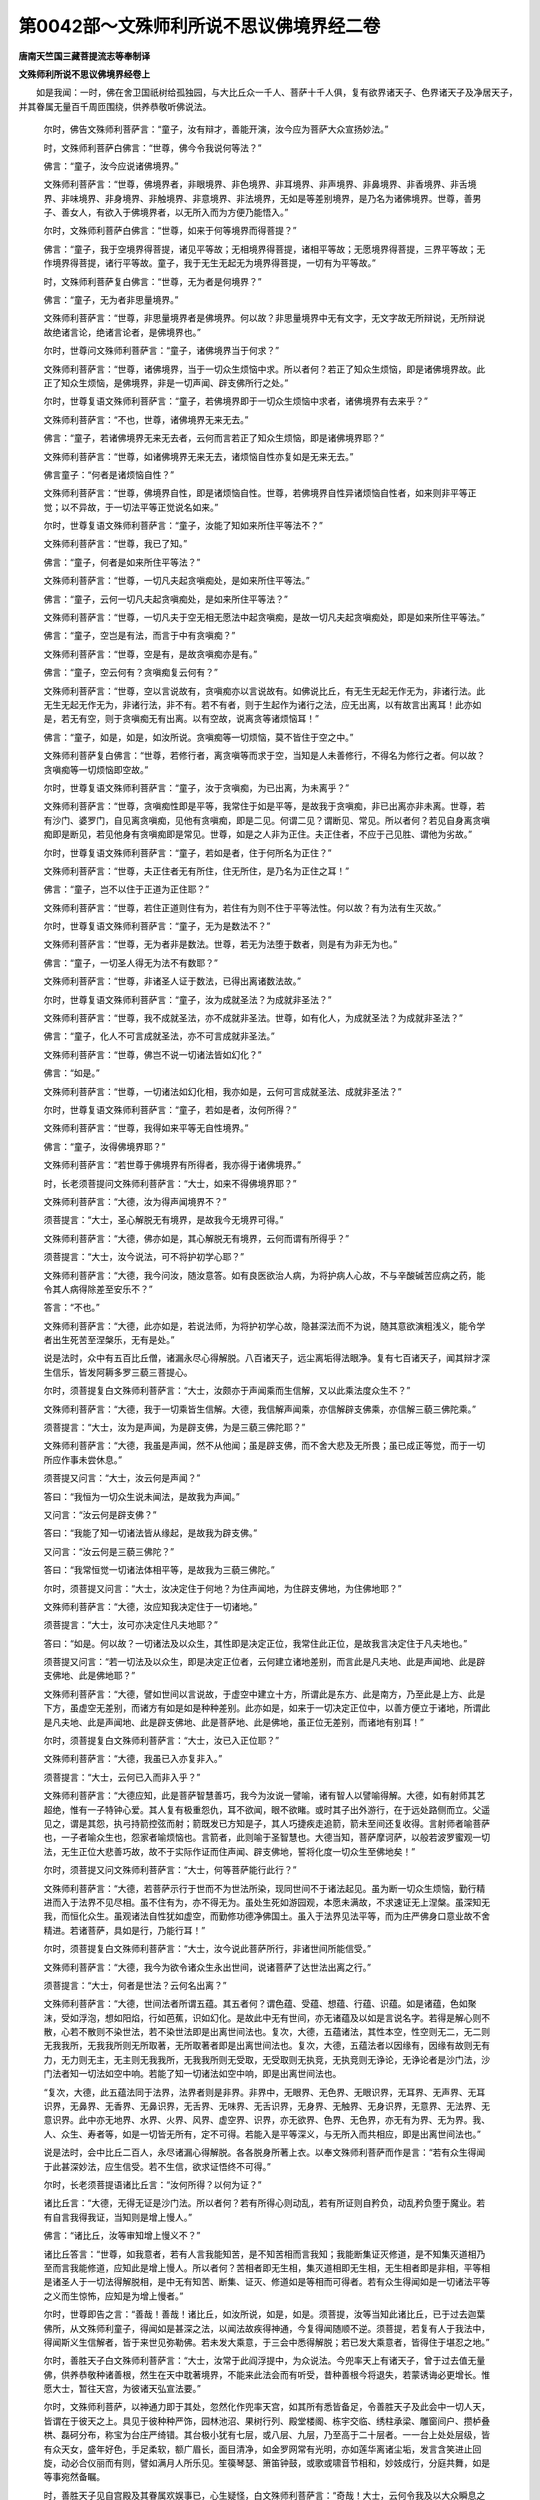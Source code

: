 第0042部～文殊师利所说不思议佛境界经二卷
============================================

**唐南天竺国三藏菩提流志等奉制译**

**文殊师利所说不思议佛境界经卷上**


　　如是我闻：一时，佛在舍卫国祇树给孤独园，与大比丘众一千人、菩萨十千人俱，复有欲界诸天子、色界诸天子及净居天子，并其眷属无量百千周匝围绕，供养恭敬听佛说法。

                      　　尔时，佛告文殊师利菩萨言：“童子，汝有辩才，善能开演，汝今应为菩萨大众宣扬妙法。”

                      　　时，文殊师利菩萨白佛言：“世尊，佛今令我说何等法？”

                      　　佛言：“童子，汝今应说诸佛境界。”

                      　　文殊师利菩萨言：“世尊，佛境界者，非眼境界、非色境界、非耳境界、非声境界、非鼻境界、非香境界、非舌境界、非味境界、非身境界、非触境界、非意境界、非法境界，无如是等差别境界，是乃名为诸佛境界。世尊，善男子、善女人，有欲入于佛境界者，以无所入而为方便乃能悟入。”

                      　　尔时，文殊师利菩萨白佛言：“世尊，如来于何等境界而得菩提？”

                      　　佛言：“童子，我于空境界得菩提，诸见平等故；无相境界得菩提，诸相平等故；无愿境界得菩提，三界平等故；无作境界得菩提，诸行平等故。童子，我于无生无起无为境界得菩提，一切有为平等故。”

                      　　时，文殊师利菩萨复白佛言：“世尊，无为者是何境界？”

                      　　佛言：“童子，无为者非思量境界。”

                      　　文殊师利菩萨言：“世尊，非思量境界者是佛境界。何以故？非思量境界中无有文字，无文字故无所辩说，无所辩说故绝诸言论，绝诸言论者，是佛境界也。”

                      　　尔时，世尊问文殊师利菩萨言：“童子，诸佛境界当于何求？”

                      　　文殊师利菩萨言：“世尊，诸佛境界，当于一切众生烦恼中求。所以者何？若正了知众生烦恼，即是诸佛境界故。此正了知众生烦恼，是佛境界，非是一切声闻、辟支佛所行之处。”

                      　　尔时，世尊复语文殊师利菩萨言：“童子，若佛境界即于一切众生烦恼中求者，诸佛境界有去来乎？”

                      　　文殊师利菩萨言：“不也，世尊，诸佛境界无来无去。”

                      　　佛言：“童子，若诸佛境界无来无去者，云何而言若正了知众生烦恼，即是诸佛境界耶？”

                      　　文殊师利菩萨言：“世尊，如诸佛境界无来无去，诸烦恼自性亦复如是无来无去。”

                      　　佛言童子：“何者是诸烦恼自性？”

                      　　文殊师利菩萨言：“世尊，佛境界自性，即是诸烦恼自性。世尊，若佛境界自性异诸烦恼自性者，如来则非平等正觉；以不异故，于一切法平等正觉说名如来。”

                      　　尔时，世尊复语文殊师利菩萨言：“童子，汝能了知如来所住平等法不？”

                      　　文殊师利菩萨言：“世尊，我已了知。”

                      　　佛言：“童子，何者是如来所住平等法？”

                      　　文殊师利菩萨言：“世尊，一切凡夫起贪嗔痴处，是如来所住平等法。”

                      　　佛言：“童子，云何一切凡夫起贪嗔痴处，是如来所住平等法？”

                      　　文殊师利菩萨言：“世尊，一切凡夫于空无相无愿法中起贪嗔痴，是故一切凡夫起贪嗔痴处，即是如来所住平等法。”

                      　　佛言：“童子，空岂是有法，而言于中有贪嗔痴？”

                      　　文殊师利菩萨言：“世尊，空是有，是故贪嗔痴亦是有。”

                      　　佛言：“童子，空云何有？贪嗔痴复云何有？”

                      　　文殊师利菩萨言：“世尊，空以言说故有，贪嗔痴亦以言说故有。如佛说比丘，有无生无起无作无为，非诸行法。此无生无起无作无为，非诸行法，非不有。若不有者，则于生起作为诸行之法，应无出离，以有故言出离耳！此亦如是，若无有空，则于贪嗔痴无有出离。以有空故，说离贪等诸烦恼耳！”

                      　　佛言：“童子，如是，如是，如汝所说。贪嗔痴等一切烦恼，莫不皆住于空之中。”

                      　　文殊师利菩萨复白佛言：“世尊，若修行者，离贪嗔等而求于空，当知是人未善修行，不得名为修行之者。何以故？贪嗔痴等一切烦恼即空故。”

                      　　尔时，世尊复语文殊师利菩萨言：“童子，汝于贪嗔痴，为已出离，为未离乎？”

                      　　文殊师利菩萨言：“世尊，贪嗔痴性即是平等，我常住于如是平等，是故我于贪嗔痴，非已出离亦非未离。世尊，若有沙门、婆罗门，自见离贪嗔痴，见他有贪嗔痴，即是二见。何谓二见？谓断见、常见。所以者何？若见自身离贪嗔痴即是断见，若见他身有贪嗔痴即是常见。世尊，如是之人非为正住。夫正住者，不应于己见胜、谓他为劣故。”

                      　　尔时，世尊复语文殊师利菩萨言：“童子，若如是者，住于何所名为正住？”

                      　　文殊师利菩萨言：“世尊，夫正住者无有所住，住无所住，是乃名为正住之耳！”

                      　　佛言：“童子，岂不以住于正道为正住耶？”

                      　　文殊师利菩萨言：“世尊，若住正道则住有为，若住有为则不住于平等法性。何以故？有为法有生灭故。”

                      　　尔时，世尊复语文殊师利菩萨言：“童子，无为是数法不？”

                      　　文殊师利菩萨言：“世尊，无为者非是数法。世尊，若无为法堕于数者，则是有为非无为也。”

                      　　佛言：“童子，一切圣人得无为法不有数耶？”

                      　　文殊师利菩萨言：“世尊，非诸圣人证于数法，已得出离诸数法故。”

                      　　尔时，世尊复语文殊师利菩萨言：“童子，汝为成就圣法？为成就非圣法？”

                      　　文殊师利菩萨言：“世尊，我不成就圣法，亦不成就非圣法。世尊，如有化人，为成就圣法？为成就非圣法？”

                      　　佛言：“童子，化人不可言成就圣法，亦不可言成就非圣法。”

                      　　文殊师利菩萨言：“世尊，佛岂不说一切诸法皆如幻化？”

                      　　佛言：“如是。”

                      　　文殊师利菩萨言：“世尊，一切诸法如幻化相，我亦如是，云何可言成就圣法、成就非圣法？”

                      　　尔时，世尊复语文殊师利菩萨言：“童子，若如是者，汝何所得？”

                      　　文殊师利菩萨言：“世尊，我得如来平等无自性境界。”

                      　　佛言：“童子，汝得佛境界耶？”

                      　　文殊师利菩萨言：“若世尊于佛境界有所得者，我亦得于诸佛境界。”

                      　　时，长老须菩提问文殊师利菩萨言：“大士，如来不得佛境界耶？”

                      　　文殊师利菩萨言：“大德，汝为得声闻境界不？”

                      　　须菩提言：“大士，圣心解脱无有境界，是故我今无境界可得。”

                      　　文殊师利菩萨言：“大德，佛亦如是，其心解脱无有境界，云何而谓有所得乎？”

                      　　须菩提言：“大士，汝今说法，可不将护初学心耶？”

                      　　文殊师利菩萨言：“大德，我今问汝，随汝意答。如有良医欲治人病，为将护病人心故，不与辛酸碱苦应病之药，能令其人病得除差至安乐不？”

                      　　答言：“不也。”

                      　　文殊师利菩萨言：“大德，此亦如是，若说法师，为将护初学心故，隐甚深法而不为说，随其意欲演粗浅义，能令学者出生死苦至涅槃乐，无有是处。”

                      　　说是法时，众中有五百比丘僧，诸漏永尽心得解脱。八百诸天子，远尘离垢得法眼净。复有七百诸天子，闻其辩才深生信乐，皆发阿耨多罗三藐三菩提心。

                      　　尔时，须菩提复白文殊师利菩萨言：“大士，汝颇亦于声闻乘而生信解，又以此乘法度众生不？”

                      　　文殊师利菩萨言：“大德，我于一切乘皆生信解。大德，我信解声闻乘，亦信解辟支佛乘，亦信解三藐三佛陀乘。”

                      　　须菩提言：“大士，汝为是声闻，为是辟支佛，为是三藐三佛陀耶？”

                      　　文殊师利菩萨言：“大德，我虽是声闻，然不从他闻；虽是辟支佛，而不舍大悲及无所畏；虽已成正等觉，而于一切所应作事未尝休息。”

                      　　须菩提又问言：“大士，汝云何是声闻？”

                      　　答曰：“我恒为一切众生说未闻法，是故我为声闻。”

                      　　又问言：“汝云何是辟支佛？”

                      　　答曰：“我能了知一切诸法皆从缘起，是故我为辟支佛。”

                      　　又问言：“汝云何是三藐三佛陀？”

                      　　答曰：“我常恒觉一切诸法体相平等，是故我为三藐三佛陀。”

                      　　尔时，须菩提又问言：“大士，汝决定住于何地？为住声闻地，为住辟支佛地，为住佛地耶？”

                      　　文殊师利菩萨言：“大德，汝应知我决定住于一切诸地。”

                      　　须菩提言：“大士，汝可亦决定住凡夫地耶？”

                      　　答曰：“如是。何以故？一切诸法及以众生，其性即是决定正位，我常住此正位，是故我言决定住于凡夫地也。”

                      　　须菩提又问言：“若一切法及以众生，即是决定正位者，云何建立诸地差别，而言此是凡夫地、此是声闻地、此是辟支佛地、此是佛地耶？”

                      　　文殊师利菩萨言：“大德，譬如世间以言说故，于虚空中建立十方，所谓此是东方、此是南方，乃至此是上方、此是下方，虽虚空无差别，而诸方有如是如是种种差别。此亦如是，如来于一切决定正位中，以善方便立于诸地，所谓此是凡夫地、此是声闻地、此是辟支佛地、此是菩萨地、此是佛地，虽正位无差别，而诸地有别耳！”

                      　　尔时，须菩提复白文殊师利菩萨言：“大士，汝已入正位耶？”

                      　　文殊师利菩萨言：“大德，我虽已入亦复非入。”

                      　　须菩提言：“大士，云何已入而非入乎？”

                      　　文殊师利菩萨言：“大德应知，此是菩萨智慧善巧，我今为汝说一譬喻，诸有智人以譬喻得解。大德，如有射师其艺超绝，惟有一子特钟心爱。其人复有极重怨仇，耳不欲闻，眼不欲睹。或时其子出外游行，在于远处路侧而立。父遥见之，谓是其怨，执弓持箭控弦而射；箭既发已方知是子，其人巧捷疾走追箭，箭未至间还复收得。言射师者喻菩萨也，一子者喻众生也，怨家者喻烦恼也。言箭者，此则喻于圣智慧也。大德当知，菩萨摩诃萨，以般若波罗蜜观一切法，无生正位大悲善巧故，故不于实际作证而住声闻、辟支佛地，誓将化度一切众生至佛地矣！”

                      　　尔时，须菩提又问文殊师利菩萨言：“大士，何等菩萨能行此行？”

                      　　文殊师利菩萨言：“大德，若菩萨示行于世而不为世法所染，现同世间不于诸法起见。虽为断一切众生烦恼，勤行精进而入于法界不见尽相。虽不住有为，亦不得无为。虽处生死如游园观，本愿未满故，不求速证无上涅槃。虽深知无我，而恒化众生。虽观诸法自性犹如虚空，而勤修功德净佛国土。虽入于法界见法平等，而为庄严佛身口意业故不舍精进。若诸菩萨，具如是行，乃能行耳！”

                      　　尔时，须菩提复白文殊师利菩萨言：“大士，汝今说此菩萨所行，非诸世间所能信受。”

                      　　文殊师利菩萨言：“大德，我今为欲令诸众生永出世间，说诸菩萨了达世法出离之行。”

                      　　须菩提言：“大士，何者是世法？云何名出离？”

                      　　文殊师利菩萨言：“大德，世间法者所谓五蕴。其五者何？谓色蕴、受蕴、想蕴、行蕴、识蕴。如是诸蕴，色如聚沫，受如浮泡，想如阳焰，行如芭蕉，识如幻化。是故此中无有世间，亦无诸蕴及以如是言说名字。若得是解心则不散，心若不散则不染世法，若不染世法即是出离世间法也。复次，大德，五蕴诸法，其性本空，性空则无二，无二则无我我所，无我我所则无所取著，无所取著者即是出离世间法也。复次，大德，五蕴法者以因缘有，因缘有故则无有力，无力则无主，无主则无我我所，无我我所则无受取，无受取则无执竞，无执竞则无诤论，无诤论者是沙门法，沙门法者知一切法如空中响。若能了知一切诸法如空中响，即是出离世间法也。

                      　　“复次，大德，此五蕴法同于法界，法界者则是非界。非界中，无眼界、无色界、无眼识界，无耳界、无声界、无耳识界，无鼻界、无香界、无鼻识界，无舌界、无味界、无舌识界，无身界、无触界、无身识界，无意界、无法界、无意识界。此中亦无地界、水界、火界、风界、虚空界、识界，亦无欲界、色界、无色界，亦无有为界、无为界。我、人、众生、寿者等，如是一切皆无所有，定不可得。若能入是平等深义，与无所入而共相应，即是出离世间法也。”

                      　　说是法时，会中比丘二百人，永尽诸漏心得解脱。各各脱身所著上衣。以奉文殊师利菩萨而作是言：“若有众生得闻于此甚深妙法，应生信受。若不生信，欲求证悟终不可得。”

                      　　尔时，长老须菩提语诸比丘言：“汝何所得？以何为证？”

                      　　诸比丘言：“大德，无得无证是沙门法。所以者何？若有所得心则动乱，若有所证则自矜负，动乱矜负堕于魔业。若有自言我得我证，当知则是增上慢人。”

                      　　佛言：“诸比丘，汝等审知增上慢义不？”

                      　　诸比丘答言：“世尊，如我意者，若有人言我能知苦，是不知苦相而言我知；我能断集证灭修道，是不知集灭道相乃至而言我能修道，应知此是增上慢人。所以者何？苦相者即无生相，集灭道相即无生相，无生相者即是非相，平等相是诸圣人于一切法得解脱相，是中无有知苦、断集、证灭、修道如是等相而可得者。若有众生得闻如是一切诸法平等之义而生惊怖，应知是为增上慢者。”

                      　　尔时，世尊即告之言：“善哉！善哉！诸比丘，如汝所说，如是，如是。须菩提，汝等当知此诸比丘，已于过去迦葉佛所，从文殊师利童子，得闻如是甚深之法，以闻法故疾得神通，今复得闻随顺不逆。须菩提，若复有人于我法中，得闻斯义生信解者，皆于来世见弥勒佛。若未发大乘意，于三会中悉得解脱；若已发大乘意者，皆得住于堪忍之地。”

                      　　尔时，善胜天子白文殊师利菩萨言：“大士，汝常于此阎浮提中，为众说法。今兜率天上有诸天子，曾于过去值无量佛，供养恭敬种诸善根，然生在天中耽著境界，不能来此法会而有听受，昔种善根今将退失，若蒙诱诲必更增长。惟愿大士，暂往天宫，为彼诸天弘宣法要。”

                      　　尔时，文殊师利菩萨，以神通力即于其处，忽然化作兜率天宫，如其所有悉皆备足，令善胜天子及此会中一切人天，皆谓在于彼天之上。具见于彼种种严饰，园林池沼、果树行列、殿堂楼阁、栋宇交临、绣柱承梁、雕窗间户、攒栌叠栱、磊砢分布，称宝为台庄严绮错。其台极小犹有七层，或八层、九层，乃至高于二十层者。一一台上处处层级，皆有众天女，盛年好色，手足柔软，额广眉长，面目清净，如金罗网常有光明，亦如莲华离诸尘垢，发言含笑进止回旋，动必合仪丽而有则，譬如满月人所乐见。笙篌琴瑟、箫笛钟鼓，或歌或啸音节相和，妙妓成行，分庭共舞，如是等事宛然备瞩。

                      　　时，善胜天子见自宫殿及其眷属欢娱事已，心生疑怪，白文殊师利菩萨言：“奇哉！大士，云何令我及以大众瞬息之间而来至此？”

                      　　尔时，长老须菩提语善胜天子言：“天子，我初亦谓与诸大众皆共至于兜率陀天，而今乃知本来不动，曾不共往彼天之上。如是所见，皆是文殊师利菩萨三昧神通之所现耳！”

                      　　时，善胜天子即白佛言：“世尊，文殊师利菩萨甚为希有，乃能以三昧神通不思议力，令此众会不动本处而言至此兜率陀天。”

                      　　佛言：“天子，汝但知文殊师利童子神通变化少分之力，我之所知无有量也。天子，以文殊师利神通之力，假使如恒河沙等诸佛国土，种种严好各各不同，能于一佛土中普令明见。又以如恒河沙等诸佛国土，集在一处状如缯束，举掷上方不以为难。又以如恒河沙等诸佛国土，所有大海置一毛孔，而令其中众生，不觉不知无所触娆。又以如恒河沙等诸佛国土，所有须弥山王以彼众山内于一山，复以此山内于芥子，而令住彼山上一切诸天，不觉不知亦无所娆。又以如恒河沙等诸佛国土，其中所有五道众生置右掌中，复取是诸国土一切乐具，一一众生尽以与之等无差别。又以如恒河沙等诸佛国土，劫尽烧时，所有大火集在一处，令其大小如一灯炷，所有火事如本无别。又如恒河沙等诸佛国土，所有日月若于一毛孔，舒光映之普令其明隐蔽不现。天子，我于一劫若一劫余，说文殊师利童子三昧神通变化之力，不可穷尽！”

                      　　尔时，魔波旬自变其身作比丘形，在于会中却坐一面，白佛言：“世尊，我今闻说文殊师利童子神通之力，不能信受。唯愿世尊，令于我前现其神力使我得见。”

                      　　尔时，世尊知是恶魔变为比丘，欲令众生善根增长，故告文殊师利菩萨言：“汝应自现神通之力，令此会中无量众生咸得善利。”

**文殊师利所说不思议佛境界经卷下**


　　尔时，文殊师利菩萨受佛教已，即时入一切法心自在神通三昧；入此三昧已起神通力，现于如上所说神变之事，显然明著皆悉现前，如佛所言不增不减，预斯会者靡不咸见。是时，大众睹此神力，叹未曾有，同声唱言：“善哉！善哉！诸佛如来，为众生故出现世间！复有如是善权大士，同出于世，而能现此不可思议威神之力！”

                      　　尔时，恶魔见此种种神变事已，欢喜踊跃，礼文殊师利菩萨足，合掌恭敬而向如来，作如是言：“文殊师利童子甚为希有，乃能现是不可思议神通变化，诸有闻者孰不惊疑。若有众生得闻此事，能生信受，假使恶魔如恒河沙，欲为恼害终不能也。世尊，我是恶魔，常于佛所伺求其便，心喜恼害一切众生。若见有人精勤习善，必以威力为其障碍。世尊，我从今日深发誓心，但此法门弘宣之处，所在国土城邑聚落百由旬内，我在其中譬如盲者无有所作，不于众生而生侵恼。若见有受持读诵思惟解释是经者，必生尊重供给供养。世尊，我之俦党，乐于佛法而生留难。若见有人修行于善，要加逼沮令其退失，我今为断如是恶事说陀罗尼。”即说咒曰：

　　“怛侄他　阿么黎(一)　毗么黎(二)　耻(夭以切)　哆答鞞(三)　阿羯波你是多设咄路(四)　誓曳(五)　誓耶末底(六)　输(去声)婆末底(七)　睒迷(去声下两字同)扇底(八)　阿普迷(九)　普普迷(十)　地[口+梨](十一)　阿契(十二)　莫契(十三)　佉契(十四)　弭履罗(十五)　阿伽(去声)迷(十六)　普罗(十七)　普罗普罗(十八)　输(上声下同)迷输输迷(十九)　地[口+梨]地[口+梨](二十)　阿那跋底(二十一)　耻哆答鞞(二十二)　讫里多遏梯(二十三)　讫里多毗(入声)提(二十四)　毗卢折(之热切)担(丁合切二十五)　萨达摩婆拏(上声)拘(二十六)　曷写苏怛罗写陀路迦(二十七)　阿(入声)跋罗目多伊婆苏履耶(二十八)。

　　“世尊，此陀罗尼拥护法师，能令其人勇猛精进辩才无断，一切恶魔无能得便；更令其魔心生欢喜，以衣服、卧具、饮食、汤药，诸有所须而为供养。世尊，若有善男子、善女人，受持此咒日夜不绝，则为一切天、龙、乾闼婆、阿修罗、迦楼罗、紧那罗、摩睺罗伽、人非人等常所守护，一切怨憎不能为害。”

                      　　佛语魔言：“善哉！善哉！汝今说此陀罗尼，令恒河沙等无量世界六种震动。魔王当知，汝此辩才，皆是文殊师利童子神力所作。”

                      　　文殊师利菩萨，以神通力令魔波旬说此咒时，众中三万人皆发阿耨多罗三藐三菩提心。

                      　　尔时，文殊师利菩萨作是变已，摄其神力，即告善胜天子言：“天子，我今欲诣兜率陀天，汝可先往令其众集。”

                      　　时，善胜天子闻是语已，与其眷属，右绕于佛及文殊师利等菩萨大众，于会中没须臾之间到彼天宫。至天宫已，普告众言：“汝等当知文殊师利菩萨摩诃萨，愍我等故欲来至此。汝等诸天皆应舍离放逸诸乐而共来集，为听法故。”

                      　　时，善胜天子作是语已，于天宫中建立道场。其场广博清净严好，以天如意众宝所成，东西三万二千由旬，南北一万六千由旬。又于其中置无量百千师子之座，其座高广种种庄严，以天宝衣而覆其上。时，善胜天子严办道场及师子座已，曲躬合掌，遥向文殊师利菩萨，而作是言：“我至天宫所为事毕，唯仁降止今正是时。”

                      　　尔时，文殊师利菩萨，与诸菩萨一万二千人，大声闻一千五百人，及余无量百千天、龙、夜叉、乾闼婆等，从坐而起顶礼佛足，右绕三匝，于如来前没而不现，须臾之顷至兜率陀天，诣道场中如其敷拟各坐其座。

                      　　尔时，四天王天、三十三天、夜摩天、化乐天、他化自在天，及色界中诸梵天众，递相传告而作是言：“今文殊师利菩萨，在兜率陀天欲说大法，我等应共往诣其所，为欲听闻所未闻法，及见种种希有事故。”作是语已，欲色界中无量阿僧祇诸天子众，于须臾顷，各从所住而来共集兜率天宫。以文殊师利菩萨威神之力，其道场中悉皆容受而无迫隘。

                      　　尔时，善胜天子白文殊师利菩萨言：“大士，今此大众悉已来集，愿以辩才阐明法教。”

                      　　时，文殊师利菩萨普告众言：“诸仁者，若诸菩萨住四种行，则能成就一切善法。何等为四？一者、持戒，二者、修禅，三者、神通，四者、调伏。若能持戒则成就多闻，若能修禅则成就般若，若得神通则成就胜智，若住调伏则能成就心不放逸，是故我言若诸菩萨住于四行则能成就一切善法。

                      　　“诸仁者，当知持戒具足八法而得清净。何等为八？一者、身行端直，二者、诸业淳净，三者、心无瑕垢，四者、志尚坚贞，五者、正命自资，六者、头陀知足，七者、离诸诈伪不实之相，八者、恒不忘失菩提之心。是名持戒八种清净。

                      　　“复次，诸仁者，应知多闻亦以八法而得清净。何等为八？一者、敬顺师长，二者、摧伏憍慢，三者、精勤记持，四者、正念不错，五者、说释无倦，六者、不自矜伐，七者、如理观察，八者、依教修行。是名多闻八种清净。

                      　　“复次，诸仁者，应知禅定亦以八法而得清净。何等为八？一者、常居兰若宴寂思惟，二者、不共众人群聚谈说，三者、于外境界无所贪著，四者、若身若心舍诸荣好，五者、饮食少欲，六者、无攀缘处，七者、不乐修饰音声文字，八者、转教他人令得圣乐。

                      　　“复次，诸仁者，应知般若亦以八法而得清净。何等为八？一者、善知诸蕴，二者、善知诸界，三者、善知诸处，四者、善知诸根，五者、善知三解脱门，六者、永拔一切烦恼根本，七者、永出一切盖缠等惑，八者、永离一切诸见所行。是名般若八种清净。

                      　　“复次，诸仁者，应知神通亦以八法而得清净。何等为八？一者、见一切色无有障碍，二者、闻一切声无所限隔，三者、遍知众生心之所行，四者、忆念前际无碍无著，五者、神足游行遍诸佛国，六者、尽一切漏而不非时，七者、广集善根而离诸散动，八者、如初发誓愿恒为善友广济众生。是名神通八种清净。

                      　　“复次，诸仁者，当知于智亦以八法而得清净。何等为八？一者、苦智遍知五蕴，二者、集智永断诸爱，三者、灭智观诸缘起毕竟不生，四者、道智能证有为无为功德，五者、因果智知业与事无有相违，六者、决定智了知无我无众生等，七者、三世智善能分别三世轮转，八者、一切智智，谓般若波罗蜜于一切处无不证入。是名为智八种清净。

                      　　“复次，诸仁者，应知调伏亦以八法而得清净。何等为八？一者、内恒寂静，二者、外护所行，三者、不舍三界，四者、随顺缘起，五者、观察诸法其性无生，六者、观察诸法无有作者，七者、观察诸法本来无我，八者、毕竟不起一切烦恼。是名调伏八种清净。

                      　　“复次，诸仁者，应知不放逸亦以八法而得清净。何等为八？一者、不污尸罗，二者、恒净多闻，三者、成就诸定，四者、修行般若，五者、具足神通，六者、不自贡高，七者、灭诸诤论，八者、不退善法。是名不放逸八种清净。

                      　　“诸仁者，若诸菩萨住不放逸，则不失三种乐。何者为三？所谓诸天乐、禅定乐、涅槃乐。又则解脱三恶道。何者为三？所谓地狱道、畜生道、饿鬼道。又则不为三种苦之所逼迫。何者为三？所谓生苦、老苦、死苦。又则永离三种畏。何者为三？所谓不活畏、恶名畏、大众威德畏。又则超出三种有。何者为三？所谓欲有、色有、无色有。又则涤除三种垢。何者为三？所谓贪欲垢、嗔恚垢、愚痴垢。又则圆满三种学。何者为三？所谓戒学、心学、慧学。又则得三种清净。何者为三？所谓身清净、语清净、意清净。又则具足三种所成福。何者为三？所谓施所成福、戒所成福、修所成福。又则能修三种解脱门。何者为三？所谓空解脱门、无相解脱门、无愿解脱门。又则令三种种性永不断绝。何者为三？所谓佛种性、法种性、僧种性。诸仁者，不放逸行有如是力，是故汝等应共修行。

                      　　“复次，诸仁者，菩萨所行六波罗蜜，一一具有三所治障，若住不放逸速能除断。何等为三？谓自不布施，不欲他施，嗔能施者；自不持戒，不欲他持，嗔能持者；自不忍辱，不欲他忍，嗔能忍者；自不精进，不欲他精进，嗔能精进者；自不修定，不欲他修，嗔能修者；自无智慧，不欲他有，嗔能有者。如是名为菩萨六度一一见有三障差别，不放逸行之所除断。

                      　　“复次，诸仁者，菩萨所行六波罗蜜，各以三法而得成满，此三皆从不放逸生。何等为三？布施三者，谓一切能舍、不求果报、回向菩提；持戒三者，谓重心敬授、护持不缺、回向菩提；忍辱三者，谓柔和宽恕、自护护他、回向菩提；精进三者，谓不舍善轭、无来去想、回向菩提；禅定三者，谓遍入诸定、无所攀缘、回向菩提；般若三者，谓智光明彻、灭诸戏论、回向菩提。如是名为菩萨六度一一三种能成满法，不放逸行之所生长。

                      　　“复次，诸仁者，一切菩萨以不放逸故，速得成就三十七种菩提分等所有善法，证于诸佛无上菩提。云何速成菩提分法？谓诸菩萨以不放逸故，修四念处不经勤苦疾得圆满。云何修耶？谓观身处无所有，观察处无所有，观心处无所有，观法处无所有，于一切法皆无所得，如是名为修四念处。又诸菩萨以不放逸故，修四正勤疾得圆满。云何修习？谓诸菩萨，虽恒观察一切诸法本来无生、无得无起、无有作者，犹如虚空，而为未生诸恶不善法令不生故，摄心正住勤行精进；虽观一切法无业无果，而为诸众生已生诸恶不善法欲令断故，摄心正住勤行精进；虽信解一切法空无所有，而为未生诸善法欲令生故，摄心正住勤行精进；虽知诸法本来寂静，而为已生诸善法欲令住故，不退失故，更增长故，摄心正住勤行精进。是诸菩萨，虽恒观察一切诸法，无有所作、无能作者，体相平等，是中无有少法可得若生若灭，而常精进修习不舍，是则名为修正勤耳！又诸菩萨以不放逸故，修四神足疾得圆满。云何修习？谓诸菩萨虽永断欲贪，而恒不舍诸善法欲，若身若心常修善行；虽观诸法空无所得，而为化众生勤行精进；虽了知心识如幻如化，而恒不舍具诸佛法成正觉心；虽知诸法无依无作不可取著，而恒随所闻如理思惟，如是名为修习神足。又诸菩萨，以不放逸故，修习五根疾得圆满。云何修习？谓诸菩萨，虽依自力而有觉悟，不从他闻然教化众生，令其了知发生深信；虽无来想亦无去想，而勤遍修行一切智行；虽于境界无念无忆，而于其中不忘不愚；虽以智光开了诸法，而恒正定寂然不动；虽常安住平等法性，而断众翳障戏论分别。如是名为修习五根。又诸菩萨，以不放逸故，修习五力疾得圆满。云何修习？谓诸菩萨修信力时，一切外论不能倾动；修精进力，一切恶魔无能沮坏；以修念力，不入声闻、辟支佛地；修定力故，疾得远离五盖烦恼；以智慧力，永不取于诸见境界。是则名为修习五力。又诸菩萨，以不放逸故，修七觉分疾得圆满。云何修耶？谓诸菩萨，于一切善法恒不忘失，是修念觉分；于诸缘起常乐观察，是修择法觉分；行菩提道永不退转，是修精进觉分；知法而足无所希求，是修喜觉分；远离身心散动之失，是修猗觉分；入空无相无愿解脱，是修定觉分；离于生起学习之心，是修舍觉分。是名为修七觉分法。又诸菩萨，以不放逸故，修八圣道疾得圆满。云何修习？谓永离于断常见故，名修习正见；离于欲觉、恚觉、害觉故，名修习正思惟；远离自他不平等故，名修习正语；离于谄伪不实相故，名修习正命；离于怯弱身心事故，名修习正业；离自矜足慢他心故，名修习正勤；离诸惛愚，名修习正念；息诸分别，名修习正定。是名修习八圣道分。

                      　　“诸仁者，我以如前所说之义，言诸菩萨住不放逸，则得成就三十七种菩提分等一切善法，证于诸佛无上菩提。诸仁者，此不放逸菩萨，入于如是菩提分法已，则出一切生死淤泥；出生死已，于一切法都无所见，无所见故无所言说，无所言说故则得入于毕竟寂静。云何名为毕竟寂静？以一切法非所作，非所作故不可取，不可取故无有用，无有用故不可安立。以之为有不可安立，以为有故，应知即是毕竟寂静。”

                      　　说是法时，会中有一万二千天子，远尘离垢，法眼清净。

                      　　尔时，善胜天子复白文殊师利菩萨言：“大士，云何名修行菩萨道？”

                      　　文殊师利菩萨言：“天子，若菩萨虽不舍生死，而不为生死诸恶所染。虽不住无为，而恒修无为功德。虽具修行六波罗蜜，而示现声闻辟支佛行。是名修行菩萨道。复次，天子，若菩萨虽于空清净，而善示诸境，亦不取于境；虽于无相清净，而善入诸相，亦不执于相；虽于无愿清净，而善行三界，亦不著于界；虽于无生无灭清净，而善说生灭，亦不受生灭。所以者何？此调伏心菩萨，虽了知一切法空无所有，然以诸众生于境界中而生见著，以见著故增长烦恼，菩萨欲令断诸见著而为说法，令知一切境界是空；如说于空无相无愿，无生无灭皆亦如是。是名修行菩萨道。

                      　　“复次，天子，有往有复，名修菩萨道。云何名为有往有复？观诸众生心所乐欲，名之为往；随其所应而为说法，名之为复。自入三昧，名之为往；令诸众生得于三昧，名之为复。自行圣道，名之为往；而能教化一切凡夫，名之为复。自得无生忍，名之为往；令诸众生皆得此忍，名之为复。自以方便出于生死，名之为往；又令众生而得出离，名之为复。心乐寂静，名之为往；常在生死教化众生，名之为复。自勤观察往复之行，名之为往；为诸众生说如斯法，名之为复。修空无相无愿解脱，名之为往；为令众生断于三种觉观心故而为说法，名之为复。坚发誓愿，名之为往；随其誓愿拯济众生，名之为复。发菩提心愿坐道场，名之为往；具修菩萨所行之行，名之为复。是名菩萨往复之道。”

                      　　说此法时，会中有菩萨五百人，皆得无生法忍。

                      　　尔时，善胜天子白文殊师利菩萨言：“大士，我曾闻有一切功德光明世界，如是世界在何方所？佛号何等，于中说法？”

                      　　文殊师利菩萨言：“天子，于此上方过十二恒河沙佛土，有世界名一切功德光明，佛号普贤如来应正等觉，在此土中演说正法。”

                      　　善胜天子言：“大士，我心欲见彼之世界及彼如来，惟愿仁慈示我令见。”

                      　　时，文殊师利菩萨即入三昧，此三昧名离垢光明，从其身中放种种光。其光上彻十二恒河沙佛土，至一切功德光明世界，种种色光遍满其国。彼诸菩萨见是光已得未曾有，合掌恭敬，白普贤如来言：“世尊，今此光明从何所来？”

                      　　普贤佛言：“善男子，于此下方，过十二恒河沙佛土，有世界名娑婆，佛号释迦牟尼如来应正等觉，今现在彼敷演法教。彼有菩萨名文殊师利，住不退转入离垢光明三昧，于其身中放种种光，其光远至十方无量阿僧祇世界，一一世界光悉充满，是故今者有此光明。”

                      　　彼诸菩萨复作是言：“世尊，我等今者皆愿得见娑婆世界释迦牟尼佛，及文殊师利菩萨。”

                      　　尔时，普贤如来即于足下千辐相中放大光明。其光朗曜，过彼下方十二恒河沙佛土，入此世界光悉周遍。彼诸菩萨以佛光明，莫不见此娑婆世界及释迦牟尼佛、诸菩萨等，此土菩萨亦见彼国及普贤如来并菩萨众。

                      　　尔时，普贤如来告诸菩萨言：“娑婆世界恒说大法，汝等谁能往彼听受？”

                      　　众中有菩萨，名执智炬，从座而起，白言：“世尊，我今愿欲承佛神力往娑婆世界，惟愿如来垂哀见许。”

                      　　普贤如来言：“善男子，今正是时，当疾往诣。”

                      　　尔时，执智炬菩萨，与诸菩萨十亿人俱，头顶敬礼普贤如来，合掌恭敬右绕七匝，于彼国没。譬如壮士屈伸臂顷，到娑婆世界兜率天宫，善住楼观中文殊师利菩萨众会之前，曲躬合掌，礼文殊师利菩萨足，而作是言：“大士，汝所舒光至于我国。我世尊普贤如来应正等觉，垂许我等来此世界，为见大士礼事瞻仰听闻法故。”

                      　　尔时，欲色界诸天子，见彼国土诸来菩萨已，咸作是言：“善哉！善哉！不可思议！甚为希有！甚为希有！文殊师利善权大士，乃有如是神通变化，以三昧力放是光明，而能至彼上方世界，令诸菩萨疾来诣。”此时文殊师利菩萨，复为大众广宣妙法。众中有七十二那由他诸天子众，深生信解，发阿耨多罗三藐三菩提心。

                      　　尔时，文殊师利菩萨，于兜率天宫所为事毕，与诸菩萨、释、梵、四天王等无量诸天，及一切功德光明国土诸来菩萨，不起于坐，于天宫没，一念之间到于佛所。皆从座起，顶礼佛足，合掌恭敬右绕七匝。绕佛毕已，时执智炬菩萨，与其同类十亿人，前白佛言：“世尊，普贤如来致问起居，少病少恼，安乐行不？”于时世尊，如法慰问诸菩萨已，普观一切诸来大众，敕令复坐，广为说法莫不欢喜。

                      　　尔时，世尊复告众言：“汝等当知，此文殊师利童子、执智炬菩萨，为欲成熟无量众生，现此神通变化之事。此二丈夫，已能成就种种方便，获于深理智慧辩才，已于无量阿僧祇劫施作佛事，为众生故生于世间。若有众生得见此二菩萨者，应知则得六根自在，永不入于众魔境界。”

                      　　尔时，执智炬菩萨，及所同来诸菩萨众，入此国土得见世尊，听闻法故证无生忍；既得忍已，右绕于佛，敬礼双足。当尔之时，此三千大千世界为之震动。是诸菩萨即于佛前，没而不现，须臾之顷还到本国。

                      　　尔时，世尊告长老阿难言：“此法门汝当奉持，广为人说。”

                      　　阿难言：“唯世尊，此法门当何名之？云何奉持？”

                      　　佛言：“此法门，名《文殊师利所说不思议佛境界》，如是奉持。”

                      　　佛说此经已，善胜天子、长老阿难，及一切世间天人，阿修罗、乾闼婆等，皆大欢喜，信受奉行。
